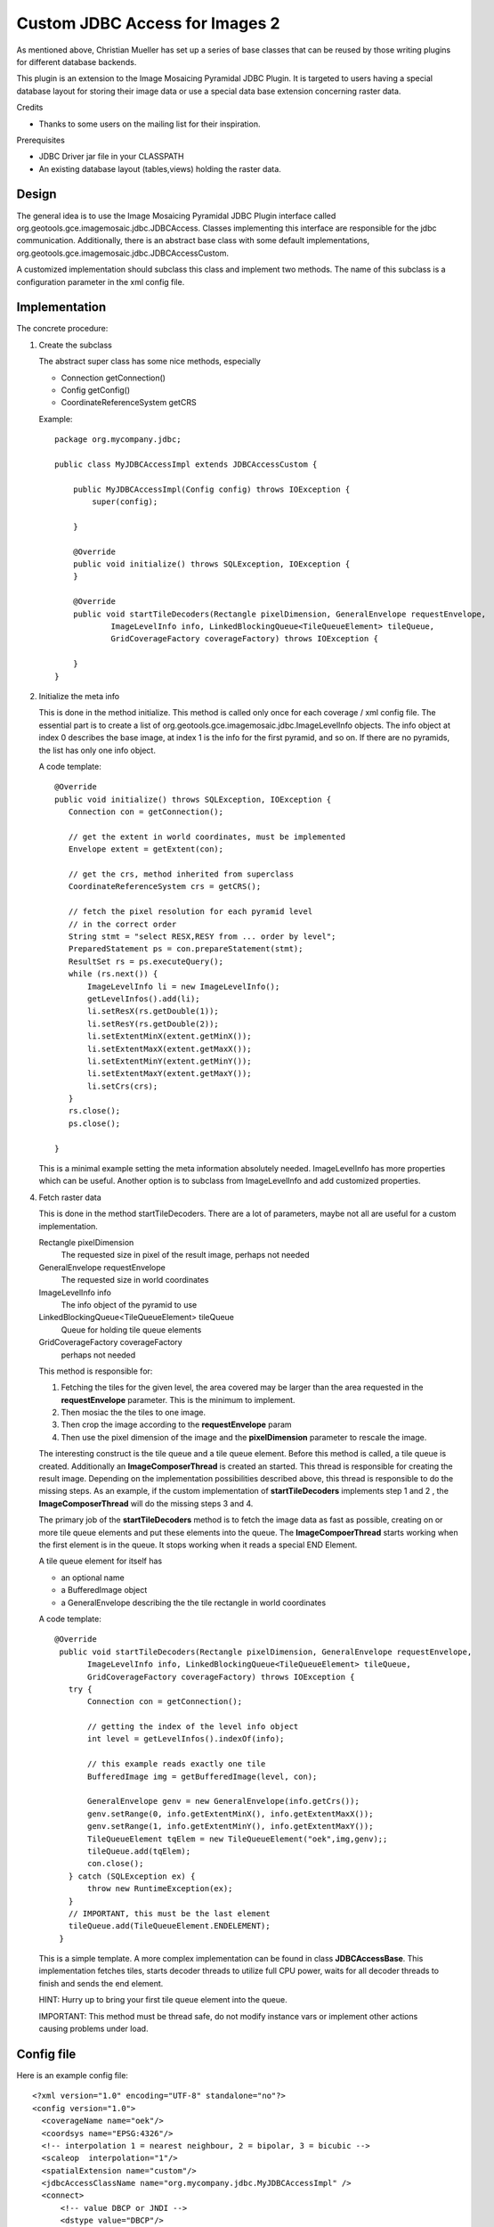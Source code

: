 Custom JDBC Access for Images 2
^^^^^^^^^^^^^^^^^^^^^^^^^^^^^^^

As mentioned above, Christian Mueller has set up a series of base classes that can be reused by
those writing plugins for different database backends.

This plugin is an extension to the Image Mosaicing Pyramidal JDBC Plugin. It is targeted to users
having a special database layout for storing their image data or use a special data base extension
concerning raster data.

Credits

* Thanks to some users on the mailing list for their inspiration.

Prerequisites

* JDBC Driver jar file in your CLASSPATH
* An existing database layout (tables,views) holding the raster data.

Design
''''''

The general idea is to use the Image Mosaicing Pyramidal JDBC Plugin interface called org.geotools.gce.imagemosaic.jdbc.JDBCAccess. Classes implementing this interface are responsible for the jdbc communication. Additionally, there is an abstract base class with some default implementations, org.geotools.gce.imagemosaic.jdbc.JDBCAccessCustom.

A customized implementation should subclass this class and implement two methods. The name of this subclass is a configuration parameter in the xml config file.

Implementation
''''''''''''''

The concrete procedure:

1. Create the subclass
   
   The abstract super class has some nice methods, especially
   
   * Connection getConnection()
   * Config getConfig()
   * CoordinateReferenceSystem getCRS
   
   Example::
     
     package org.mycompany.jdbc;
     
     public class MyJDBCAccessImpl extends JDBCAccessCustom {
     
         public MyJDBCAccessImpl(Config config) throws IOException {
             super(config);
             
         }
         
         @Override
         public void initialize() throws SQLException, IOException {
         }
     
         @Override
         public void startTileDecoders(Rectangle pixelDimension, GeneralEnvelope requestEnvelope,
                 ImageLevelInfo info, LinkedBlockingQueue<TileQueueElement> tileQueue,
                 GridCoverageFactory coverageFactory) throws IOException {
     
         }
     }

2. Initialize the meta info
   
   This is done in the method initialize. This method is called only once for each coverage / xml config file.
   The essential part is to create a list of org.geotools.gce.imagemosaic.jdbc.ImageLevelInfo objects. The info
   object at index 0 describes the base image, at index 1 is the info for the first pyramid, and so on. If there
   are no pyramids, the list has only one info object.
   
   A code template::
     
     @Override
     public void initialize() throws SQLException, IOException {
        Connection con = getConnection();
        
        // get the extent in world coordinates, must be implemented
        Envelope extent = getExtent(con); 
     
        // get the crs, method inherited from superclass
        CoordinateReferenceSystem crs = getCRS(); 
        
        // fetch the pixel resolution for each pyramid level
        // in the correct order    
        String stmt = "select RESX,RESY from ... order by level";
        PreparedStatement ps = con.prepareStatement(stmt);
        ResultSet rs = ps.executeQuery();
        while (rs.next()) {
            ImageLevelInfo li = new ImageLevelInfo();
            getLevelInfos().add(li);
            li.setResX(rs.getDouble(1));
            li.setResY(rs.getDouble(2));
            li.setExtentMinX(extent.getMinX());
            li.setExtentMaxX(extent.getMaxX());
            li.setExtentMinY(extent.getMinY());
            li.setExtentMaxY(extent.getMaxY());    
            li.setCrs(crs);
        }
        rs.close();
        ps.close();
        
     }
   
   This is a minimal example setting the meta information absolutely needed. ImageLevelInfo has more
   properties which can be useful. Another option is to subclass from ImageLevelInfo and
   add customized properties.

4. Fetch raster data
   
   This is done in the method startTileDecoders. There are a lot of parameters, maybe not all are
   useful for a custom implementation.
   
   Rectangle pixelDimension
     The requested size in pixel of the result image, perhaps not needed
   
   GeneralEnvelope requestEnvelope
     The requested size in world coordinates
   
   ImageLevelInfo info
     The info object of the pyramid to use
   
   LinkedBlockingQueue<TileQueueElement> tileQueue
     Queue for holding tile queue elements
   
   GridCoverageFactory coverageFactory
     perhaps not needed
   
   This method is responsible for:
   
   1. Fetching the tiles for the given level, the area covered may be larger than the area
      requested in the **requestEnvelope** parameter. This is the minimum to implement.
   2. Then mosiac the the tiles to one image.
   3. Then crop the image according to the **requestEnvelope** param
   4. Then use the pixel dimension of the image and the **pixelDimension** parameter to rescale the image.
   
   The interesting construct is the tile queue and a tile queue element. Before this method is called,
   a tile queue is created. Additionally an **ImageComposerThread** is created an started. This thread is
   responsible for creating the result image. Depending on the implementation possibilities described
   above, this thread is responsible to do the missing steps. As an example, if the custom implementation
   of **startTileDecoders** implements step 1 and 2 , the **ImageComposerThread** will do the missing steps 3 and 4.
   
   The primary job of the **startTileDecoders** method is to fetch the image data as fast as possible, creating
   on or more tile queue elements and put these elements into the queue. The **ImageCompoerThread** starts working
   when the first element is in the queue. It stops working when it reads a special END Element.
   
   A tile queue element for itself has
   
   * an optional name
   * a BufferedImage object
   * a GeneralEnvelope describing the the tile rectangle in world coordinates
   
   A code template::
     
     @Override
      public void startTileDecoders(Rectangle pixelDimension, GeneralEnvelope requestEnvelope,
            ImageLevelInfo info, LinkedBlockingQueue<TileQueueElement> tileQueue,
            GridCoverageFactory coverageFactory) throws IOException {
        try {
            Connection con = getConnection();
      
            // getting the index of the level info object
            int level = getLevelInfos().indexOf(info);
      
            // this example reads exactly one tile
            BufferedImage img = getBufferedImage(level, con);

            GeneralEnvelope genv = new GeneralEnvelope(info.getCrs());
            genv.setRange(0, info.getExtentMinX(), info.getExtentMaxX());
            genv.setRange(1, info.getExtentMinY(), info.getExtentMaxY());
            TileQueueElement tqElem = new TileQueueElement("oek",img,genv);;
            tileQueue.add(tqElem);
            con.close();
        } catch (SQLException ex) {
            throw new RuntimeException(ex);
        }
        // IMPORTANT, this must be the last element
        tileQueue.add(TileQueueElement.ENDELEMENT);
      }
  
  This is a simple template. A more complex implementation can be found in class **JDBCAccessBase**. This
  implementation fetches tiles, starts decoder threads to utilize full CPU power, waits for all decoder
  threads to finish and sends the end element.
  
  HINT: Hurry up to bring your first tile queue element into the queue.
  
  IMPORTANT: This method must be thread safe, do not modify instance vars or implement other actions causing problems under load.

Config file
'''''''''''

Here is an example config file::
  
  <?xml version="1.0" encoding="UTF-8" standalone="no"?>
  <config version="1.0">
    <coverageName name="oek"/>
    <coordsys name="EPSG:4326"/>
    <!-- interpolation 1 = nearest neighbour, 2 = bipolar, 3 = bicubic -->
    <scaleop  interpolation="1"/>
    <spatialExtension name="custom"/>
    <jdbcAccessClassName name="org.mycompany.jdbc.MyJDBCAccessImpl" />
    <connect>
        <!-- value DBCP or JNDI -->
        <dstype value="DBCP"/>
    <!--<jndiReferenceName value=""/>-->
        <username value="geotools" />
        <password value="geotools" />
        <jdbcUrl value="jdbc:oracle:thin:@ux-mc01.ux-home.local:1521:geotools102" />
        <driverClassName value="oracle.jdbc.OracleDriver"/> 
        <maxActive value="10"/>
        <maxIdle value="0"/>
    </connect>
  </config>

Most elements are self explanatory, the detailed documentation is in Image Mosaicing Pyramidal JDBC Plugin 
The *name* attribute of the <spatialExtension> Element must be **custom**.
The *name* attribute of the <jdbcAccessClassName> Element holds the class name of your implementation (**org.mycompany.jdbc.MyJDBCAccessImpl** in this example).

Deployment
''''''''''

Package the Java class(es) in a jar file and copy this jar file to your CLASSPATH.

For an example how to use the new coverage see at the end of Image Mosaicing Pyramidal JDBC Plugin